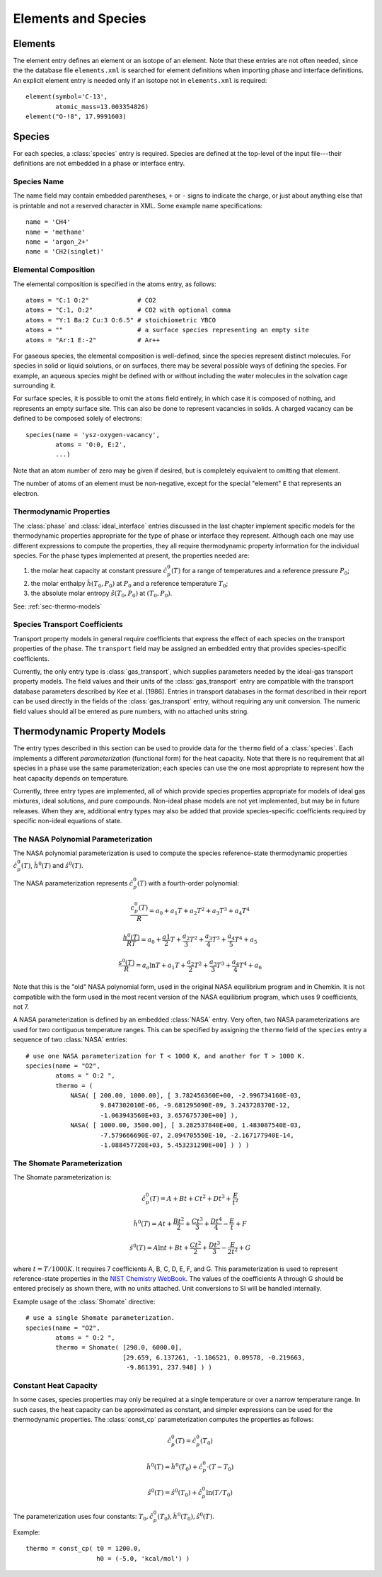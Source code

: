 .. py:currentmodule:: ctml_writer

.. _sec-species:

********************
Elements and Species
********************

.. _sec-elements:

Elements
========

The element entry defines an element or an isotope of an element. Note that
these entries are not often needed, since the the database file ``elements.xml``
is searched for element definitions when importing phase and interface
definitions.  An explicit element entry is needed only if an isotope not in
``elements.xml`` is required::

    element(symbol='C-13',
            atomic_mass=13.003354826)
    element("O-!8", 17.9991603)

Species
=======

For each species, a :class:`species` entry is required. Species are defined at
the top-level of the input file---their definitions are not embedded in a phase
or interface entry.

Species Name
------------

The name field may contain embedded parentheses, ``+`` or ``-`` signs to
indicate the charge, or just about anything else that is printable and not a
reserved character in XML.  Some example name specifications::

    name = 'CH4'
    name = 'methane'
    name = 'argon_2+'
    name = 'CH2(singlet)'

Elemental Composition
---------------------

The elemental composition is specified in the atoms entry, as follows::

    atoms = "C:1 O:2"             # CO2
    atoms = "C:1, O:2"            # CO2 with optional comma
    atoms = "Y:1 Ba:2 Cu:3 O:6.5" # stoichiometric YBCO
    atoms = ""                    # a surface species representing an empty site
    atoms = "Ar:1 E:-2"           # Ar++

For gaseous species, the elemental composition is well-defined, since the
species represent distinct molecules. For species in solid or liquid solutions,
or on surfaces, there may be several possible ways of defining the species. For
example, an aqueous species might be defined with or without including the water
molecules in the solvation cage surrounding it.

For surface species, it is possible to omit the ``atoms`` field entirely, in
which case it is composed of nothing, and represents an empty surface site. This
can also be done to represent vacancies in solids. A charged vacancy can be
defined to be composed solely of electrons::

    species(name = 'ysz-oxygen-vacancy',
            atoms = 'O:0, E:2',
            ...)

Note that an atom number of zero may be given if desired, but is completely
equivalent to omitting that element.

The number of atoms of an element must be non-negative, except for the special
"element" ``E`` that represents an electron.

Thermodynamic Properties
------------------------

The :class:`phase` and :class:`ideal_interface` entries discussed in the last
chapter implement specific models for the thermodynamic properties appropriate
for the type of phase or interface they represent. Although each one may use
different expressions to compute the properties, they all require thermodynamic
property information for the individual species. For the phase types implemented
at present, the properties needed are:

1. the molar heat capacity at constant pressure :math:`\hat{c}^0_p(T)` for a
   range of temperatures and a reference pressure :math:`P_0`;
2. the molar enthalpy :math:`\hat{h}(T_0, P_0)` at :math:`P_0` and a reference
   temperature :math:`T_0`;
3. the absolute molar entropy :math:`\hat{s}(T_0, P_0)` at :math:`(T_0, P_0)`.

See: :ref:`sec-thermo-models`

.. _sec-species-transport-models:

Species Transport Coefficients
------------------------------

Transport property models in general require coefficients that express the
effect of each species on the transport properties of the phase. The
``transport`` field may be assigned an embedded entry that provides
species-specific coefficients.

Currently, the only entry type is :class:`gas_transport`, which supplies
parameters needed by the ideal-gas transport property models. The field values
and their units of the :class:`gas_transport` entry are compatible with the
transport database parameters described by Kee et al. [1986]. Entries in
transport databases in the format described in their report can be used directly
in the fields of the :class:`gas_transport` entry, without requiring any unit
conversion. The numeric field values should all be entered as pure numbers, with
no attached units string.

.. _sec-thermo-models:

Thermodynamic Property Models
=============================

The entry types described in this section can be used to provide data for the
``thermo`` field of a :class:`species`. Each implements a different
*parameterization* (functional form) for the heat capacity. Note that there is
no requirement that all species in a phase use the same parameterization; each
species can use the one most appropriate to represent how the heat capacity
depends on temperature.

Currently, three entry types are implemented, all of which provide species
properties appropriate for models of ideal gas mixtures, ideal solutions, and
pure compounds. Non-ideal phase models are not yet implemented, but may be in
future releases. When they are, additional entry types may also be added that
provide species-specific coefficients required by specific non-ideal equations
of state.

The NASA Polynomial Parameterization
------------------------------------

The NASA polynomial parameterization is used to compute the species
reference-state thermodynamic properties :math:`\hat{c}^0_p(T)`,
:math:`\hat{h}^0(T)` and :math:`\hat{s}^0(T)`.

The NASA parameterization represents :math:`\hat{c}^0_p(T)` with a fourth-order
polynomial:

.. math::

    \frac{c_p^0(T)}{R} = a_0 + a_1 T + a_2 T^2 + a_3 T^3 + a_4 T^4

    \frac{h^0(T)}{RT} = a_0 + \frac{a1}{2}T + \frac{a_2}{3} T^2 +
                        \frac{a_3}{4} T^3 + \frac{a_4}{5} T^4 + a_5

    \frac{s^0(T)}{R} = a_o \ln T + a_1 T + \frac{a_2}{2} T^2 + \frac{a_3}{3} T^3 +
                       \frac{a_4}{4} T^4 + a_6

Note that this is the "old" NASA polynomial form, used in the original NASA
equilibrium program and in Chemkin. It is not compatible with the form used in
the most recent version of the NASA equilibrium program, which uses 9
coefficients, not 7.

A NASA parameterization is defined by an embedded :class:`NASA` entry. Very
often, two NASA parameterizations are used for two contiguous temperature
ranges. This can be specified by assigning the ``thermo`` field of the
``species`` entry a sequence of two :class:`NASA` entries::

    # use one NASA parameterization for T < 1000 K, and another for T > 1000 K.
    species(name = "O2",
            atoms = " O:2 ",
            thermo = (
                NASA( [ 200.00, 1000.00], [ 3.782456360E+00, -2.996734160E-03,
		        9.847302010E-06, -9.681295090E-09, 3.243728370E-12,
                        -1.063943560E+03, 3.657675730E+00] ),
                NASA( [ 1000.00, 3500.00], [ 3.282537840E+00, 1.483087540E-03,
                        -7.579666690E-07, 2.094705550E-10, -2.167177940E-14,
                        -1.088457720E+03, 5.453231290E+00] ) ) )

The Shomate Parameterization
----------------------------

The Shomate parameterization is:

.. math::

    \hat{c}_p^0(T) = A + Bt + Ct^2 + Dt^3 + \frac{E}{t^2}

    \hat{h}^0(T) = At + \frac{Bt^2}{2} + \frac{Ct^3}{3} + \frac{Dt^4}{4} -
                   \frac{E}{t} + F

    \hat{s}^0(T) = A \ln t + B t + \frac{Ct^2}{2} + \frac{Dt^3}{3} -
                   \frac{E}{2t^2} + G

where :math:`t = T / 1000 K`. It requires 7 coefficients A, B, C, D, E, F, and
G. This parameterization is used to represent reference-state properties in the
`NIST Chemistry WebBook <http://webbook.nist.gov/chemistry>`_. The values of the
coefficients A through G should be entered precisely as shown there, with no
units attached. Unit conversions to SI will be handled internally.

Example usage of the :class:`Shomate` directive::

    # use a single Shomate parameterization.
    species(name = "O2",
            atoms = " O:2 ",
            thermo = Shomate( [298.0, 6000.0],
                              [29.659, 6.137261, -1.186521, 0.09578, -0.219663,
                               -9.861391, 237.948] ) )

Constant Heat Capacity
----------------------

In some cases, species properties may only be required at a single temperature
or over a narrow temperature range. In such cases, the heat capacity can be
approximated as constant, and simpler expressions can be used for the thermodynamic
properties. The :class:`const_cp` parameterization computes the properties as
follows:

.. math::

    \hat{c}_p^0(T) = \hat{c}_p^0(T_0)

    \hat{h}^0(T) = \hat{h}^0(T_0) + \hat{c}_p^0\cdot(T-T_0)

    \hat{s}^0(T) = \hat{s}^0(T_0) + \hat{c}_p^0 \ln (T/T_0)

The parameterization uses four constants: :math:`T_0, \hat{c}_p^0(T_0),
\hat{h}^0(T_0), \hat{s}^0(T)`.

Example::

    thermo = const_cp( t0 = 1200.0,
                       h0 = (-5.0, 'kcal/mol') )

.. See ##REF## for more examples of use of this parameterization.
